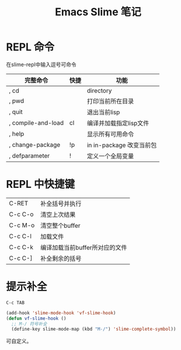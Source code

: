 #+OPTIONS: ^:{} _:{} num:t toc:t \n:t
#+include "../../layout/template.org"
#+title:Emacs Slime 笔记
* REPL 命令
  在slime-repl中输入逗号可命令
  |--------------------+--------+--------------------------|
  | *完整命令*         | *快捷* | *功能*                   |
  |--------------------+--------+--------------------------|
  | , cd               |        | directory                |
  | , pwd              |        | 打印当前所在目录         |
  | , quit             |        | 退出当前lisp             |
  | , compile-and-load | cl     | 编译并加载指定lisp文件   |
  | , help             |        | 显示所有可用命令         |
  | , change-package   | !p     | in in-package 改变当前包 |
  | , defparameter     | !      | 定义一个全局变量         |
* REPL 中快捷键
  |---------+--------------------------------|
  | C-RET   | 补全括号并执行                 |
  | C-c C-o | 清空上次结果                   |
  | C-c M-o | 清空整个buffer                 |
  | C-c C-l | 加载文件                       |
  | C-c C-k | 编译加载当前buffer所对应的文件 |
  | C-c C-] | 补全剩余的括号                 |
* 提示补全
  =C-c TAB=
#+begin_src lisp
(add-hook 'slime-mode-hook 'vf-slime-hook)
(defun vf-slime-hook ()
  ;; M-/ 符号补全
  (define-key slime-mode-map (kbd "M-/") 'slime-complete-symbol))
#+end_src
  可自定义。
